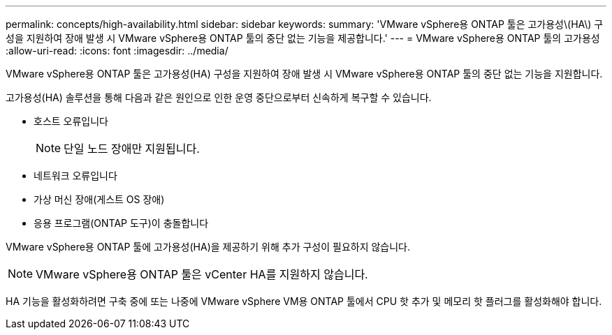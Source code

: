 ---
permalink: concepts/high-availability.html 
sidebar: sidebar 
keywords:  
summary: 'VMware vSphere용 ONTAP 툴은 고가용성\(HA\) 구성을 지원하여 장애 발생 시 VMware vSphere용 ONTAP 툴의 중단 없는 기능을 제공합니다.' 
---
= VMware vSphere용 ONTAP 툴의 고가용성
:allow-uri-read: 
:icons: font
:imagesdir: ../media/


[role="lead"]
VMware vSphere용 ONTAP 툴은 고가용성(HA) 구성을 지원하여 장애 발생 시 VMware vSphere용 ONTAP 툴의 중단 없는 기능을 지원합니다.

고가용성(HA) 솔루션을 통해 다음과 같은 원인으로 인한 운영 중단으로부터 신속하게 복구할 수 있습니다.

* 호스트 오류입니다
+

NOTE: 단일 노드 장애만 지원됩니다.

* 네트워크 오류입니다
* 가상 머신 장애(게스트 OS 장애)
* 응용 프로그램(ONTAP 도구)이 충돌합니다


VMware vSphere용 ONTAP 툴에 고가용성(HA)을 제공하기 위해 추가 구성이 필요하지 않습니다.


NOTE: VMware vSphere용 ONTAP 툴은 vCenter HA를 지원하지 않습니다.

HA 기능을 활성화하려면 구축 중에 또는 나중에 VMware vSphere VM용 ONTAP 툴에서 CPU 핫 추가 및 메모리 핫 플러그를 활성화해야 합니다.
